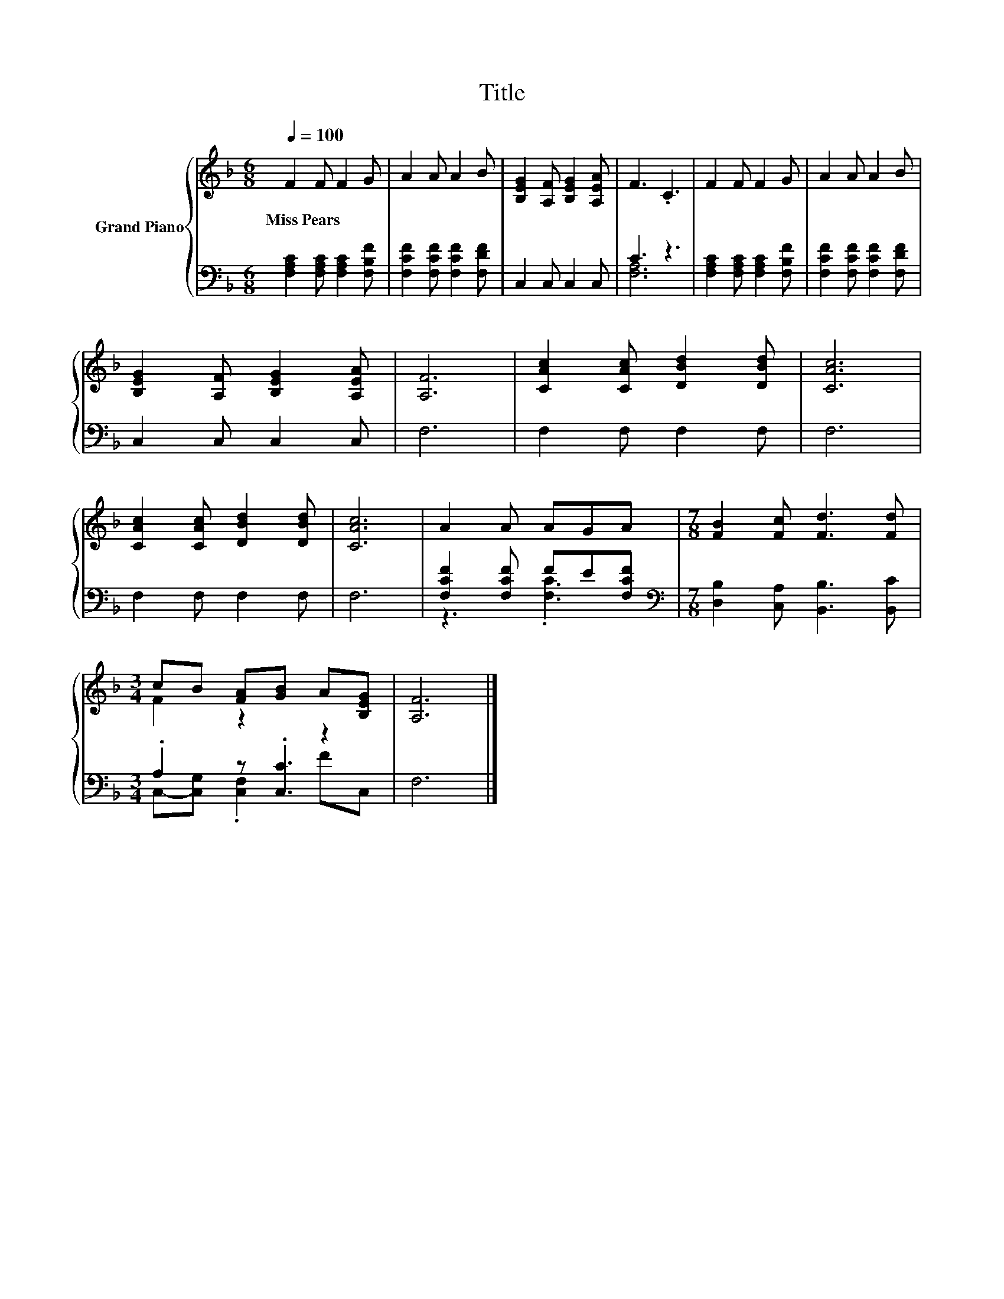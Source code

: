 X:1
T:Title
%%score { ( 1 4 ) | ( 2 3 ) }
L:1/8
Q:1/4=100
M:6/8
K:F
V:1 treble nm="Grand Piano"
V:4 treble 
V:2 bass 
V:3 bass 
V:1
 F2 F F2 G | A2 A A2 B | [B,EG]2 [A,F] [B,EG]2 [A,EA] | F3 .C3 | F2 F F2 G | A2 A A2 B | %6
w: Miss~Pears * * *||||||
 [B,EG]2 [A,F] [B,EG]2 [A,EA] | [A,F]6 | [CAc]2 [CAc] [DBd]2 [DBd] | [CAc]6 | %10
w: ||||
 [CAc]2 [CAc] [DBd]2 [DBd] | [CAc]6 | A2 A AGA |[M:7/8] [FB]2 [Fc] [Fd]3 [Fd] | %14
w: ||||
[M:3/4] cB [FA][GB] A[B,EG] | [A,F]6 |] %16
w: ||
V:2
 [F,A,C]2 [F,A,C] [F,A,C]2 [F,B,F] | [F,CF]2 [F,CF] [F,CF]2 [F,DF] | C,2 C, C,2 C, | C3 z3 | %4
 [F,A,C]2 [F,A,C] [F,A,C]2 [F,B,F] | [F,CF]2 [F,CF] [F,CF]2 [F,DF] | C,2 C, C,2 C, | F,6 | %8
 F,2 F, F,2 F, | F,6 | F,2 F, F,2 F, | F,6 | [F,CF]2 [F,CF] FE[F,CF] | %13
[M:7/8][K:bass] [D,B,]2 [C,A,] [B,,B,]3 [B,,C] |[M:3/4] .A,2 z .[C,C]3 | F,6 |] %16
V:3
 x6 | x6 | x6 | [F,A,]6 | x6 | x6 | x6 | x6 | x6 | x6 | x6 | x6 | z3 .[F,C]3 |[M:7/8][K:bass] x7 | %14
[M:3/4] C,-[C,G,] .[C,F,]2 FC, | x6 |] %16
V:4
 x6 | x6 | x6 | x6 | x6 | x6 | x6 | x6 | x6 | x6 | x6 | x6 | x6 |[M:7/8] x7 |[M:3/4] F2 z2 z2 | %15
 x6 |] %16

